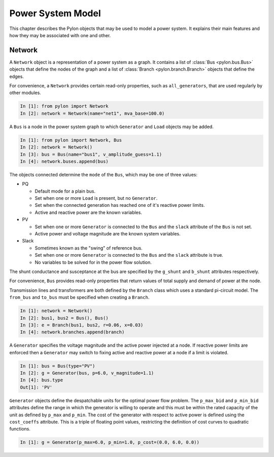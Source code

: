 .. _model:

******************
Power System Model
******************

This chapter describes the Pylon objects that may be used to model a power
system.  It explains their main features and how they may be associated with
one and other.

.. _network:

Network
=======

.. class:: Network

A ``Network`` object is a representation of a power system as a graph.  It
contains a list of :class:`Bus <pylon.bus.Bus>` objects that define the nodes
of the graph and a list of :class:`Branch <pylon.branch.Branch>` objects that
define the edges.

For convenience, a ``Network`` provides certain read-only properties, such as
``all_generators``, that are used regularly by other modules.

.. sourcecode:: ipython

  In [1]: from pylon import Network
  In [2]: network = Network(name="net1", mva_base=100.0)

.. class:: Bus

A ``Bus`` is a node in the power system graph to which ``Generator`` and
``Load`` objects may be added.

.. sourcecode:: ipython

  In [1]: from pylon import Network, Bus
  In [2]: network = Network()
  In [3]: bus = Bus(name="bus1", v_amplitude_guess=1.1)
  In [4]: network.buses.append(bus)

The objects connected determine the ``mode`` of the ``Bus``, which may be one
of three values:

* PQ

  * Default mode for a plain bus.
  * Set when one or more ``Load`` is present, but no ``Generator``.
  * Set when the connected generation has reached one of it's reactive power
    limits.
  * Active and reactive power are the known variables.

* PV

  * Set when one or more ``Generator`` is connected to the ``Bus`` and the
    ``slack`` attribute of the ``Bus`` is not set.
  * Active power and voltage magnitude are the known system variables.

* Slack

  * Sometimes known as the "swing" of reference bus.
  * Set when one or more ``Generator`` is connected to the ``Bus`` and the
    ``slack`` attribute is true.
  * No variables to be solved for in the power flow solution.

The shunt conductance and susceptance at the bus are specified by the
``g_shunt`` and ``b_shunt`` attributes respectively.

For convenience, ``Bus`` provides read-only properties that return values of
total supply and demand of power at the node.


.. class:: Branch

Transmission lines and transformers are both defined by the ``Branch`` class
which uses a standard pi-circuit model.  The ``from_bus`` and ``to_bus``
must be specified when creating a ``Branch``.

.. sourcecode:: ipython

  In [1]: network = Network()
  In [2]: bus1, bus2 = Bus(), Bus()
  In [3]: e = Branch(bus1, bus2, r=0.06, x=0.03)
  In [4]: network.branches.append(branch)

.. class:: Generator

A ``Generator`` specifies the voltage magnitude and the active power injected
at a node.  If reactive power limits are enforced then a ``Generator`` may
switch to fixing active and reactive power at a node if a limit is violated.

.. sourcecode:: ipython

  In [1]: bus = Bus(type="PV")
  In [2]: g = Generator(bus, p=6.0, v_magnitude=1.1)
  In [4]: bus.type
  Out[1]: 'PV'

``Generator`` objects define the despatchable units for the optimal power flow
problem.  The ``p_max_bid`` and ``p_min_bid`` attributes define the range in
which the generator is willing to operate and this must be within the rated
capacity of the unit as defined by ``p_max`` and ``p_min``.  The cost of the
generator with respect to active power is defined using the ``cost_coeffs``
attribute.  This is a triple of floating point values, restricting the
definition of cost curves to quadratic functions.

.. sourcecode:: ipython

  In [1]: g = Generator(p_max=6.0, p_min=1.0, p_cost=(0.0, 6.0, 0.0))

